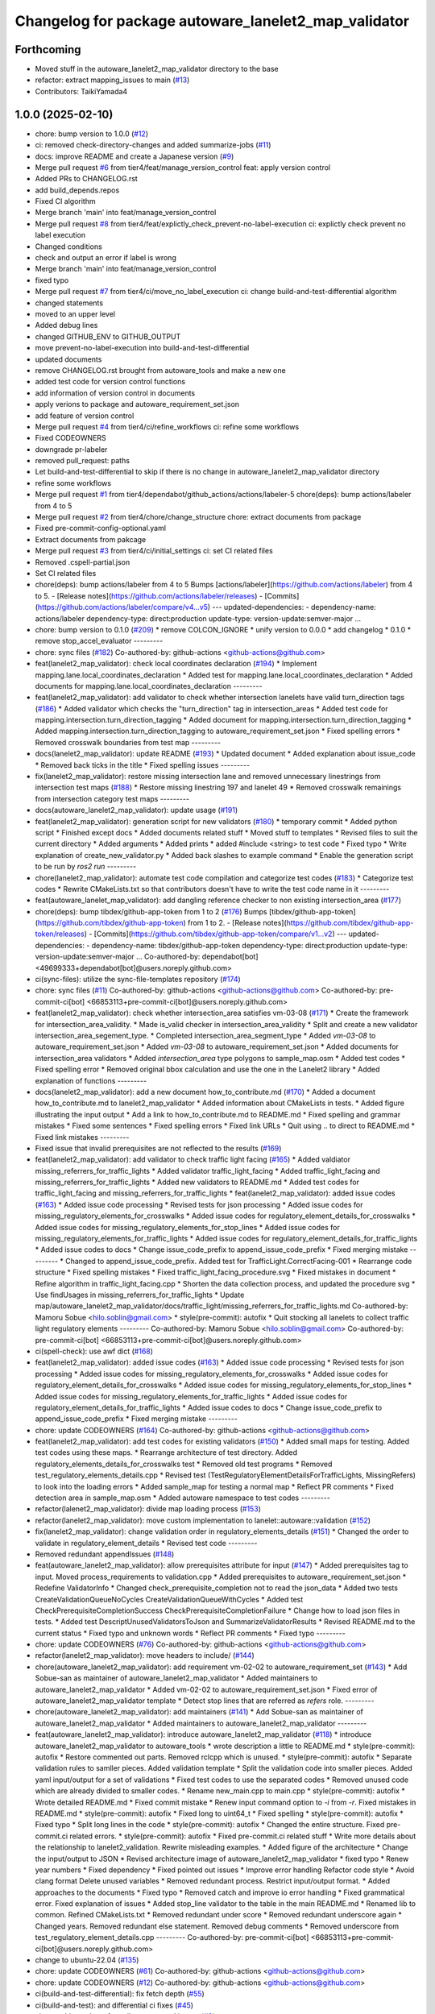 ^^^^^^^^^^^^^^^^^^^^^^^^^^^^^^^^^^^^^^^^^^^^^^^^^^^^^
Changelog for package autoware_lanelet2_map_validator
^^^^^^^^^^^^^^^^^^^^^^^^^^^^^^^^^^^^^^^^^^^^^^^^^^^^^

Forthcoming
-----------
* Moved stuff in the autoware_lanelet2_map_validator directory to the base
* refactor: extract mapping_issues to main (`#13 <https://github.com/tier4/autoware_lanelet2_map_validator/issues/13>`_)
* Contributors: TaikiYamada4

1.0.0 (2025-02-10)
------------------
* chore: bump version to 1.0.0 (`#12 <https://github.com/tier4/autoware_lanelet2_map_validator/issues/12>`_)
* ci: removed check-directory-changes and added summarize-jobs (`#11 <https://github.com/tier4/autoware_lanelet2_map_validator/issues/11>`_)
* docs: improve README and create a Japanese version (`#9 <https://github.com/tier4/autoware_lanelet2_map_validator/issues/9>`_)
* Merge pull request `#6 <https://github.com/tier4/autoware_lanelet2_map_validator/issues/6>`_ from tier4/feat/manage_version_control
  feat: apply version control
* Added PRs to CHANGELOG.rst
* add build_depends.repos
* Fixed CI algorithm
* Merge branch 'main' into feat/manage_version_control
* Merge pull request `#8 <https://github.com/tier4/autoware_lanelet2_map_validator/issues/8>`_ from tier4/feat/explictly_check_prevent-no-label-execution
  ci: explictly check prevent no label execution
* Changed conditions
* check and output an error if label is wrong
* Merge branch 'main' into feat/manage_version_control
* fixed typo
* Merge pull request `#7 <https://github.com/tier4/autoware_lanelet2_map_validator/issues/7>`_ from tier4/ci/move_no_label_execution
  ci: change build-and-test-differential algorithm
* changed statements
* moved to an upper level
* Added debug lines
* changed GITHUB_ENV to GITHUB_OUTPUT
* move prevent-no-label-execution into build-and-test-differential
* updated documents
* remove CHANGELOG.rst brought from autoware_tools and make a new one
* added test code for version control functions
* add information of version control in documents
* apply verions to package and autoware_requirement_set.json
* add feature of version control
* Merge pull request `#4 <https://github.com/tier4/autoware_lanelet2_map_validator/issues/4>`_ from tier4/ci/refine_workflows
  ci: refine some workflows
* Fixed CODEOWNERS
* downgrade pr-labeler
* removed pull_request: paths
* Let build-and-test-differential to skip if there is no change in autoware_lanelet2_map_validator directory
* refine some workflows
* Merge pull request `#1 <https://github.com/tier4/autoware_lanelet2_map_validator/issues/1>`_ from tier4/dependabot/github_actions/actions/labeler-5
  chore(deps): bump actions/labeler from 4 to 5
* Merge pull request `#2 <https://github.com/tier4/autoware_lanelet2_map_validator/issues/2>`_ from tier4/chore/change_structure
  chore: extract documents from package
* Fixed pre-commit-config-optional.yaml
* Extract documents from pakcage
* Merge pull request `#3 <https://github.com/tier4/autoware_lanelet2_map_validator/issues/3>`_ from tier4/ci/initial_settings
  ci: set CI related files
* Removed .cspell-partial.json
* Set CI related files
* chore(deps): bump actions/labeler from 4 to 5
  Bumps [actions/labeler](https://github.com/actions/labeler) from 4 to 5.
  - [Release notes](https://github.com/actions/labeler/releases)
  - [Commits](https://github.com/actions/labeler/compare/v4...v5)
  ---
  updated-dependencies:
  - dependency-name: actions/labeler
  dependency-type: direct:production
  update-type: version-update:semver-major
  ...
* chore: bump version to 0.1.0 (`#209 <https://github.com/autowarefoundation/autoware_tools/issues/209>`_)
  * remove COLCON_IGNORE
  * unify version to 0.0.0
  * add changelog
  * 0.1.0
  * remove stop_accel_evaluator
  ---------
* chore: sync files (`#182 <https://github.com/autowarefoundation/autoware_tools/issues/182>`_)
  Co-authored-by: github-actions <github-actions@github.com>
* feat(lanelet2_map_validator): check local coordinates declaration (`#194 <https://github.com/autowarefoundation/autoware_tools/issues/194>`_)
  * Implement mapping.lane.local_coordinates_declaration
  * Added test for mapping.lane.local_coordinates_declaration
  * Added documents for mapping.lane.local_coordinates_declaration
  ---------
* feat(lanelet2_map_validator): add validator to check whether intersection lanelets have valid turn_direction tags (`#186 <https://github.com/autowarefoundation/autoware_tools/issues/186>`_)
  * Added validator which checks the "turn_direction" tag in intersection_areas
  * Added test code for mapping.intersection.turn_direction_tagging
  * Added document for mapping.intersection.turn_direction_tagging
  * Added mapping.intersection.turn_direction_tagging to autoware_requirement_set.json
  * Fixed spelling errors
  * Removed crosswalk boundaries from test map
  ---------
* docs(lanelet2_map_validator): update README (`#193 <https://github.com/autowarefoundation/autoware_tools/issues/193>`_)
  * Updated document
  * Added explanation about issue_code
  * Removed back ticks in the title
  * Fixed spelling issues
  ---------
* fix(lanelet2_map_validator): restore missing intersection lane and removed unnecessary linestrings from intersection test maps (`#188 <https://github.com/autowarefoundation/autoware_tools/issues/188>`_)
  * Restore missing linestring 197 and lanelet 49
  * Removed crosswalk remainings from intersection category test maps
  ---------
* docs(autoware_lanelet2_map_validator): update usage (`#191 <https://github.com/autowarefoundation/autoware_tools/issues/191>`_)
* feat(lanelet2_map_validator): generation script for new validators (`#180 <https://github.com/autowarefoundation/autoware_tools/issues/180>`_)
  * temporary commit
  * Added python script
  * Finished except docs
  * Added documents related stuff
  * Moved stuff to templates
  * Revised files to suit the current directory
  * Added arguments
  * Added prints
  * added #include <string> to test code
  * Fixed typo
  * Write explanation of create_new_validator.py
  * Added back slashes to example command
  * Enable the generation script to be run by `ros2 run`
  ---------
* chore(lanelet2_map_validator): automate test code compilation and categorize test codes (`#183 <https://github.com/autowarefoundation/autoware_tools/issues/183>`_)
  * Categorize test codes
  * Rewrite CMakeLists.txt so that contributors doesn't have to write the test code name in it
  ---------
* feat(autoware_lanelet_map_validator): add dangling reference checker to non existing intersection_area (`#177 <https://github.com/autowarefoundation/autoware_tools/issues/177>`_)
* chore(deps): bump tibdex/github-app-token from 1 to 2 (`#176 <https://github.com/autowarefoundation/autoware_tools/issues/176>`_)
  Bumps [tibdex/github-app-token](https://github.com/tibdex/github-app-token) from 1 to 2.
  - [Release notes](https://github.com/tibdex/github-app-token/releases)
  - [Commits](https://github.com/tibdex/github-app-token/compare/v1...v2)
  ---
  updated-dependencies:
  - dependency-name: tibdex/github-app-token
  dependency-type: direct:production
  update-type: version-update:semver-major
  ...
  Co-authored-by: dependabot[bot] <49699333+dependabot[bot]@users.noreply.github.com>
* ci(sync-files): utilize the sync-file-templates repository (`#174 <https://github.com/autowarefoundation/autoware_tools/issues/174>`_)
* chore: sync files (`#11 <https://github.com/autowarefoundation/autoware_tools/issues/11>`_)
  Co-authored-by: github-actions <github-actions@github.com>
  Co-authored-by: pre-commit-ci[bot] <66853113+pre-commit-ci[bot]@users.noreply.github.com>
* feat(lanelet2_map_validator): check whether intersection_area satisfies vm-03-08 (`#171 <https://github.com/autowarefoundation/autoware_tools/issues/171>`_)
  * Create the framework for intersection_area_validity.
  * Made is_valid checker in intersection_area_validity
  * Split and create a new validator intersection_area_segement_type.
  * Completed intersection_area_segment_type
  * Added `vm-03-08` to autoware_requirement_set.json
  * Added `vm-03-08` to autoware_requirement_set.json
  * Added documents for intersection_area validators
  * Added `intersection_area` type polygons to sample_map.osm
  * Added test codes
  * Fixed spelling error
  * Removed original bbox calculation and use the one in the Lanelet2 library
  * Added explanation of functions
  ---------
* docs(lanelet2_map_validator): add a new document how_to_contribute.md (`#170 <https://github.com/autowarefoundation/autoware_tools/issues/170>`_)
  * Added a document how_to_contribute.md to lanelet2_map_validator
  * Added information about CMakeLists in tests.
  * Added figure illustrating the input output
  * Add a link to how_to_contribute.md to README.md
  * Fixed spelling and grammar mistakes
  * Fixed some sentences
  * Fixed spelling errors
  * Fixed link URLs
  * Quit using .. to direct to README.md
  * Fixed link mistakes
  ---------
* Fixed issue that invalid prerequisites are not reflected to the results (`#169 <https://github.com/autowarefoundation/autoware_tools/issues/169>`_)
* feat(lanelet2_map_validator): add validator to check traffic light facing (`#165 <https://github.com/autowarefoundation/autoware_tools/issues/165>`_)
  * Added valdiator missing_referrers_for_traffic_lights
  * Added validator traffic_light_facing
  * Added traffic_light_facing and missing_referrers_for_traffic_lights
  * Added new validators to README.md
  * Added test codes for traffic_light_facing and missing_referrers_for_traffic_lights
  * feat(lanelet2_map_validator): added issue codes  (`#163 <https://github.com/autowarefoundation/autoware_tools/issues/163>`_)
  * Added issue code processing
  * Revised tests for json processing
  * Added issue codes for missing_regulatory_elements_for_crosswalks
  * Added issue codes for regulatory_element_details_for_crosswalks
  * Added issue codes for missing_regulatory_elements_for_stop_lines
  * Added issue codes for missing_regulatory_elements_for_traffic_lights
  * Added issue codes for regulatory_element_details_for_traffic_lights
  * Added issue codes to docs
  * Change issue_code_prefix to append_issue_code_prefix
  * Fixed merging mistake
  ---------
  * Changed to append_issue_code_prefix.
  Added test for TrafficLight.CorrectFacing-001
  * Rearrange code structure
  * Fixed spelling mistakes
  * Fixed traffic_light_facing_procedure.svg
  * Fixed mistakes in document
  * Refine algorithm in traffic_light_facing.cpp
  * Shorten the data collection process, and updated the procedure svg
  * Use findUsages in missing_referrers_for_traffic_lights
  * Update map/autoware_lanelet2_map_validator/docs/traffic_light/missing_referrers_for_traffic_lights.md
  Co-authored-by: Mamoru Sobue <hilo.soblin@gmail.com>
  * style(pre-commit): autofix
  * Quit stocking all lanelets to collect traffic light regulatory elements
  ---------
  Co-authored-by: Mamoru Sobue <hilo.soblin@gmail.com>
  Co-authored-by: pre-commit-ci[bot] <66853113+pre-commit-ci[bot]@users.noreply.github.com>
* ci(spell-check): use awf dict (`#168 <https://github.com/autowarefoundation/autoware_tools/issues/168>`_)
* feat(lanelet2_map_validator): added issue codes  (`#163 <https://github.com/autowarefoundation/autoware_tools/issues/163>`_)
  * Added issue code processing
  * Revised tests for json processing
  * Added issue codes for missing_regulatory_elements_for_crosswalks
  * Added issue codes for regulatory_element_details_for_crosswalks
  * Added issue codes for missing_regulatory_elements_for_stop_lines
  * Added issue codes for missing_regulatory_elements_for_traffic_lights
  * Added issue codes for regulatory_element_details_for_traffic_lights
  * Added issue codes to docs
  * Change issue_code_prefix to append_issue_code_prefix
  * Fixed merging mistake
  ---------
* chore: update CODEOWNERS (`#164 <https://github.com/autowarefoundation/autoware_tools/issues/164>`_)
  Co-authored-by: github-actions <github-actions@github.com>
* feat(lanelet2_map_validator): add test codes for existing validators (`#150 <https://github.com/autowarefoundation/autoware_tools/issues/150>`_)
  * Added small maps for testing.
  Added test codes using these maps.
  * Rearrange architecture of test directory.
  Added regulatory_elements_details_for_crosswalks test
  * Removed old test programs
  * Removed test_regulatory_elements_details.cpp
  * Revised test (TestRegulatoryElementDetailsForTrafficLights, MissingRefers) to look into the loading errors
  * Added sample_map for testing a normal map
  * Reflect PR comments
  * Fixed detection area in sample_map.osm
  * Added autoware namespace to test codes
  ---------
* refactor(lalenet2_map_validator): divide map loading process (`#153 <https://github.com/autowarefoundation/autoware_tools/issues/153>`_)
* refactor(lanelet2_map_validator): move custom implementation to lanelet::autoware::validation (`#152 <https://github.com/autowarefoundation/autoware_tools/issues/152>`_)
* fix(lanelet2_map_validator): change validation order in regulatory_elements_details (`#151 <https://github.com/autowarefoundation/autoware_tools/issues/151>`_)
  * Changed the order to validate in regulatory_element_details
  * Revised test code
  ---------
* Removed redundant appendIssues (`#148 <https://github.com/autowarefoundation/autoware_tools/issues/148>`_)
* feat(autoware_lanelet2_map_validator): allow prerequisites attribute for input (`#147 <https://github.com/autowarefoundation/autoware_tools/issues/147>`_)
  * Added prerequisites tag to input.
  Moved process_requirements to validation.cpp
  * Added prerequisites to autoware_requirement_set.json
  * Redefine ValidatorInfo
  * Changed check_prerequisite_completion not to read the json_data
  * Added two tests CreateValidationQueueNoCycles CreateValidationQueueWithCycles
  * Added test CheckPrerequisiteCompletionSuccess CheckPrerequisiteCompletionFailure
  * Change how to load json files in tests.
  * Added test DescriptUnusedValidatorsToJson and SummarizeValidatorResults
  * Revised README.md to the current status
  * Fixed typo and unknown words
  * Reflect PR comments
  * Fixed typo
  ---------
* chore: update CODEOWNERS (`#76 <https://github.com/autowarefoundation/autoware_tools/issues/76>`_)
  Co-authored-by: github-actions <github-actions@github.com>
* refactor(lanelet2_map_validator): move headers to include/ (`#144 <https://github.com/autowarefoundation/autoware_tools/issues/144>`_)
* chore(autoware_lanelet2_map_validator): add requirement vm-02-02 to autoware_requirement_set (`#143 <https://github.com/autowarefoundation/autoware_tools/issues/143>`_)
  * Add Sobue-san as maintainer of autoware_lanelet2_map_validator
  * Added maintainers to autoware_lanelet2_map_validator
  * Added vm-02-02 to autoware_requirement_set.json
  * Fixed error of autoware_lanelet2_map_validator template
  * Detect stop lines that are referred as `refers` role.
  ---------
* chore(autoware_lanelet2_map_validator): add maintainers (`#141 <https://github.com/autowarefoundation/autoware_tools/issues/141>`_)
  * Add Sobue-san as maintainer of autoware_lanelet2_map_validator
  * Added maintainers to autoware_lanelet2_map_validator
  ---------
* feat(autoware_lanelet2_map_validator): introduce autoware_lanelet2_map_validator (`#118 <https://github.com/autowarefoundation/autoware_tools/issues/118>`_)
  * introduce autoware_lanelet2_map_validator to autoware_tools
  * wrote description a little to README.md
  * style(pre-commit): autofix
  * Restore commented out parts.
  Removed rclcpp which is unused.
  * style(pre-commit): autofix
  * Separate validation rules to samller pieces.
  Added validation template
  * Split the validation code into smaller pieces.
  Added yaml input/output for a set of validations
  * Fixed test codes to use the separated codes
  * Removed unused code which are already divided to smaller codes.
  * Rename new_main.cpp to main.cpp
  * style(pre-commit): autofix
  * Wrote detailed README.md
  * Fixed commit mistake
  * Renew input command option to `-i` from `-r`.
  Fixed mistakes in README.md
  * style(pre-commit): autofix
  * Fixed long to uint64_t
  * Fixed spelling
  * style(pre-commit): autofix
  * Fixed typo
  * Split long lines in the code
  * style(pre-commit): autofix
  * Changed the entire structure.
  Fixed pre-commit.ci related errors.
  * style(pre-commit): autofix
  * Fixed pre-commit.ci related stuff
  * Write more details about the relationship to lanelet2_validation.
  Rewrite misleading examples.
  * Added figure of the architecture
  * Change the input/output to JSON
  * Revised architecture image of autoware_lanelet2_map_validator
  * fixed typo
  * Renew year numbers
  * Fixed dependency
  * Fixed pointed out issues
  * Improve error handling
  Refactor code style
  * Avoid clang format
  Delete unused variables
  * Removed redundant process.
  Restrict input/output format.
  * Added approaches to the documents
  * Fixed typo
  * Removed catch and improve io error handling
  * Fixed grammatical error.
  Fixed explanation of issues
  * Added stop_line validator to the table in the main README.md
  * Renamed lib to common.
  Refined CMakeLists.txt
  * Removed redundant under score
  * Removed redundant underscore again
  * Changed years.
  Removed redundant else statement.
  Removed debug comments
  * Removed underscore from test_regulatory_element_details.cpp
  ---------
  Co-authored-by: pre-commit-ci[bot] <66853113+pre-commit-ci[bot]@users.noreply.github.com>
* change to ubuntu-22.04 (`#135 <https://github.com/autowarefoundation/autoware_tools/issues/135>`_)
* chore: update CODEOWNERS (`#61 <https://github.com/autowarefoundation/autoware_tools/issues/61>`_)
  Co-authored-by: github-actions <github-actions@github.com>
* chore: update CODEOWNERS (`#12 <https://github.com/autowarefoundation/autoware_tools/issues/12>`_)
  Co-authored-by: github-actions <github-actions@github.com>
* ci(build-and-test-differential): fix fetch depth (`#55 <https://github.com/autowarefoundation/autoware_tools/issues/55>`_)
* ci(build-and-test): and differential ci fixes (`#45 <https://github.com/autowarefoundation/autoware_tools/issues/45>`_)
* chore: add templates for pull requests and issues (`#2 <https://github.com/autowarefoundation/autoware_tools/issues/2>`_)
* ci: port workflows from autoware.universe (`#1 <https://github.com/autowarefoundation/autoware_tools/issues/1>`_)
  * ci: port workflows from autoware.universe
  * fix(build_depends.repos): remove unnecessary build dependencies
  ---------
* Initial commit
* Contributors: Go Sakayori, Kosuke Takeuchi, M. Fatih Cırıt, Mamoru Sobue, Ryohsuke Mitsudome, TaikiYamada4, Yutaka Kondo, awf-autoware-bot[bot], dependabot[bot]
